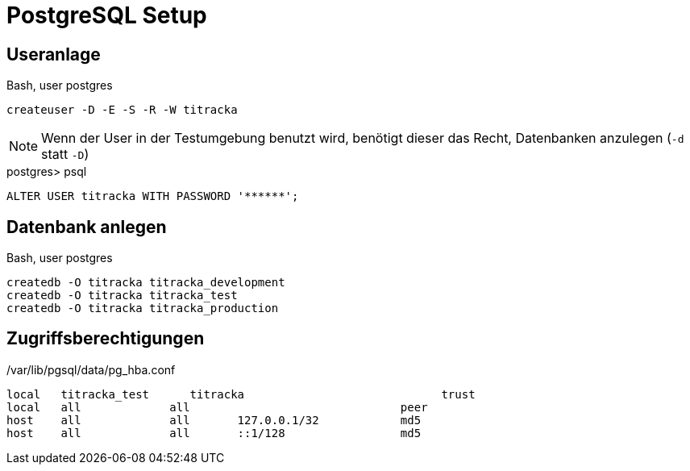 = PostgreSQL Setup
:imagesdir: ../images

== Useranlage

.Bash, user postgres
----
createuser -D -E -S -R -W titracka
----

NOTE: Wenn der User in der Testumgebung benutzt wird, benötigt dieser
das Recht, Datenbanken anzulegen (`-d` statt `-D`)

.postgres> psql
[source,sql]
----
ALTER USER titracka WITH PASSWORD '******';
----

== Datenbank anlegen

.Bash, user postgres
----
createdb -O titracka titracka_development
createdb -O titracka titracka_test
createdb -O titracka titracka_production
----

== Zugriffsberechtigungen

./var/lib/pgsql/data/pg_hba.conf
----
local   titracka_test      titracka                             trust
local   all             all                               peer
host    all             all       127.0.0.1/32            md5
host    all             all       ::1/128                 md5
----
